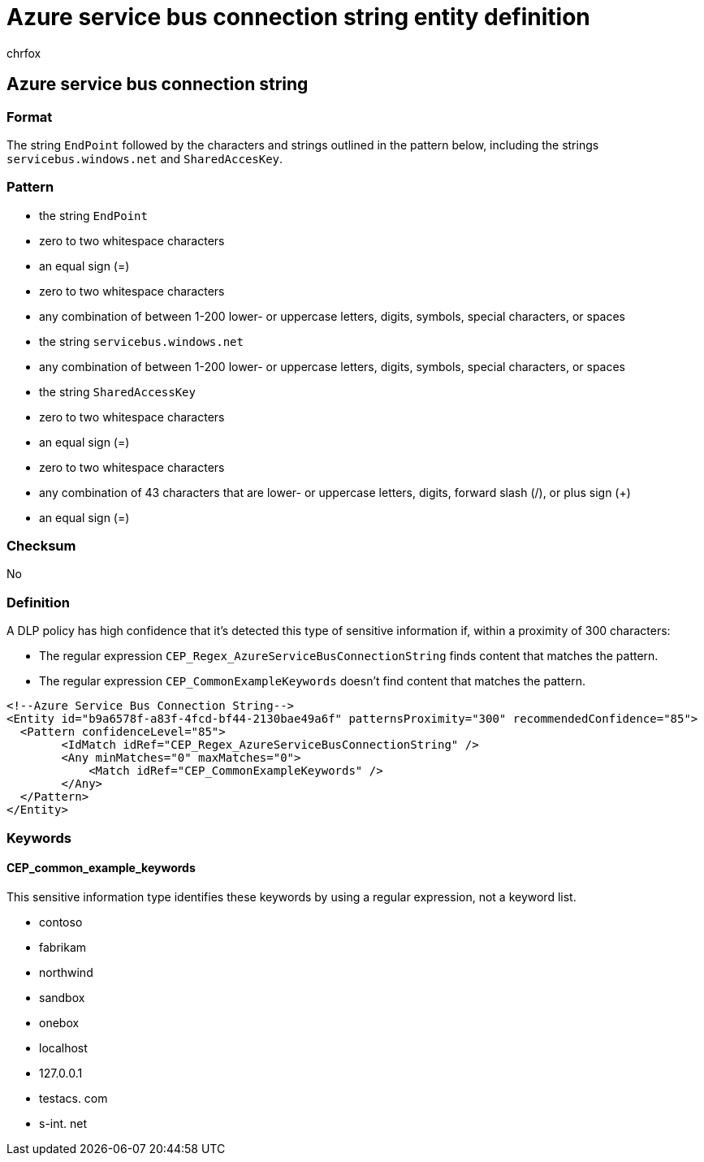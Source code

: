 = Azure service bus connection string entity definition
:audience: Admin
:author: chrfox
:description: Azure service bus connection string sensitive information type entity definition.
:f1.keywords: ["CSH"]
:f1_keywords: ["ms.o365.cc.UnifiedDLPRuleContainsSensitiveInformation"]
:feedback_system: None
:hideEdit: true
:manager: laurawi
:ms.author: chrfox
:ms.collection: ["M365-security-compliance"]
:ms.date:
:ms.localizationpriority: medium
:ms.service: O365-seccomp
:ms.topic: reference
:recommendations: false
:search.appverid: MET150

== Azure service bus connection string

=== Format

The string `EndPoint` followed by the characters and strings outlined in the pattern below, including the strings `servicebus.windows.net` and `SharedAccesKey`.

=== Pattern

* the string `EndPoint`
* zero to two whitespace characters
* an equal sign (=)
* zero to two whitespace characters
* any combination of between 1-200 lower- or uppercase letters, digits, symbols, special characters, or spaces
* the string `servicebus.windows.net`
* any combination of between 1-200 lower- or uppercase letters, digits, symbols, special characters, or spaces
* the string `SharedAccessKey`
* zero to two whitespace characters
* an equal sign (=)
* zero to two whitespace characters
* any combination of 43 characters that are lower- or uppercase letters, digits, forward slash (/), or plus sign (+)
* an equal sign (=)

=== Checksum

No

=== Definition

A DLP policy has high confidence that it's detected this type of sensitive information if, within a proximity of 300 characters:

* The regular expression `CEP_Regex_AzureServiceBusConnectionString` finds content that matches the pattern.
* The regular expression `CEP_CommonExampleKeywords` doesn't find content that matches the pattern.

[,xml]
----
<!--Azure Service Bus Connection String-->
<Entity id="b9a6578f-a83f-4fcd-bf44-2130bae49a6f" patternsProximity="300" recommendedConfidence="85">
  <Pattern confidenceLevel="85">
        <IdMatch idRef="CEP_Regex_AzureServiceBusConnectionString" />
        <Any minMatches="0" maxMatches="0">
            <Match idRef="CEP_CommonExampleKeywords" />
        </Any>
  </Pattern>
</Entity>
----

=== Keywords

==== CEP_common_example_keywords

This sensitive information type identifies these keywords by using a regular expression, not a keyword list.

* contoso
* fabrikam
* northwind
* sandbox
* onebox
* localhost
* 127.0.0.1
* testacs.
// no-hyperlink
com
* s-int.
// no-hyperlink
net
